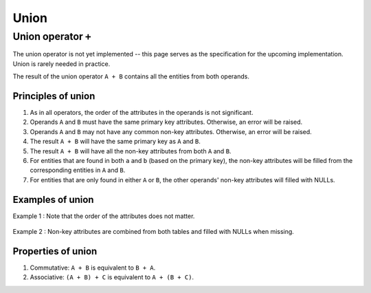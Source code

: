 .. progress: 2.0 20% Austin

.. _union:

Union
=====

Union operator ``+``
--------------------

The union operator is not yet implemented -- this page serves as the specification for the upcoming implementation.
Union is rarely needed in practice.

The result of the union operator ``A + B`` contains all the entities from both operands.

Principles of union
~~~~~~~~~~~~~~~~~~~

1. As in all operators, the order of the attributes in the operands is not significant.
2. Operands ``A`` and ``B`` must have the same primary key attributes.
   Otherwise, an error will be raised.
3. Operands ``A`` and ``B`` may not have any common non-key attributes.
   Otherwise, an error will be raised.
4. The result ``A + B`` will have the same primary key as ``A`` and ``B``.
5. The result ``A + B`` will have all the non-key attributes from both ``A`` and ``B``.
6. For entities that are found in both ``a`` and ``b`` (based on the primary key), the non-key attributes will be filled from the corresponding entities in ``A`` and ``B``.
7. For entities that are only found in either ``A`` or ``B``, the other operands' non-key attributes will filled with NULLs.

Examples of union
~~~~~~~~~~~~~~~~~

Example 1 : Note that the order of the attributes does not matter.

.. figure:: ../_static/img/union-example1.png
   :alt:

Example 2 : Non-key attributes are combined from both tables and filled with NULLs when missing.

.. figure:: ../_static/img/union-example2.png
   :alt:

Properties of union
~~~~~~~~~~~~~~~~~~~

1. Commutative: ``A + B`` is equivalent to ``B + A``.
2. Associative: ``(A + B) + C`` is equivalent to ``A + (B + C)``.

